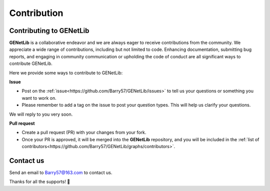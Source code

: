 Contribution
=========================

.. _contribution-label:


Contributing to GENetLib
--------------

**GENetLib** is a collaborative endeavor and we are always eager to receive contributions from the community.
We appreciate a wide range of contributions, including but not limited to code. Enhancing documentation, submitting bug reports, and engaging in community communication or upholding the code of conduct are all significant ways to contribute GENetLib.

Here we provide some ways to contribute to GENetLib:

**Issue**

- Post on the :ref:`issue<https://github.com/Barry57/GENetLib/issues>` to tell us your questions or something you want to work on.

- Please remember to add a tag on the issue to post your question types. This will help us clarify your questions.
We will reply to you very soon.

**Pull request**

- Create a pull request (PR) with your changes from your fork.

- Once your PR is approved, it will be merged into the **GENetLib** repository, and you will be included in the :ref:`list of contributors<https://github.com/Barry57/GENetLib/graphs/contributors>`.


Contact us
--------------

Send an email to Barry57@163.com to contact us.

Thanks for all the supports! 👏